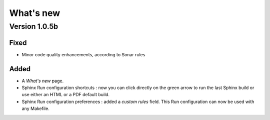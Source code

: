 .. News

What's new
##########

Version 1.0.5b
**************

Fixed
=====

* Minor code quality enhancements, according to Sonar rules

Added
=====

* A *What's new* page.

* Sphinx Run configuration shortcuts : now you can click directly on the green
  arrow to run the last Sphinx build or use either an HTML or a PDF default
  build.

* Sphinx Run configuration preferences : added a *custom rules* field.
  This Run configuration can now be used with any Makefile.
